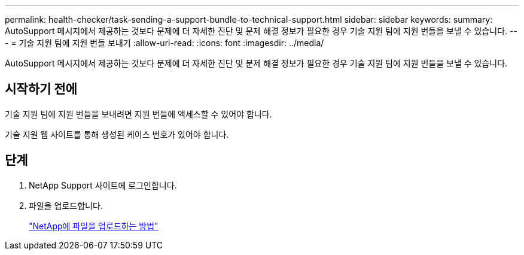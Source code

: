 ---
permalink: health-checker/task-sending-a-support-bundle-to-technical-support.html 
sidebar: sidebar 
keywords:  
summary: AutoSupport 메시지에서 제공하는 것보다 문제에 더 자세한 진단 및 문제 해결 정보가 필요한 경우 기술 지원 팀에 지원 번들을 보낼 수 있습니다. 
---
= 기술 지원 팀에 지원 번들 보내기
:allow-uri-read: 
:icons: font
:imagesdir: ../media/


[role="lead"]
AutoSupport 메시지에서 제공하는 것보다 문제에 더 자세한 진단 및 문제 해결 정보가 필요한 경우 기술 지원 팀에 지원 번들을 보낼 수 있습니다.



== 시작하기 전에

기술 지원 팀에 지원 번들을 보내려면 지원 번들에 액세스할 수 있어야 합니다.

기술 지원 웹 사이트를 통해 생성된 케이스 번호가 있어야 합니다.



== 단계

. NetApp Support 사이트에 로그인합니다.
. 파일을 업로드합니다.
+
https://kb.netapp.com/Advice_and_Troubleshooting/Miscellaneous/How_to_upload_a_file_to_NetApp["NetApp에 파일을 업로드하는 방법"]


